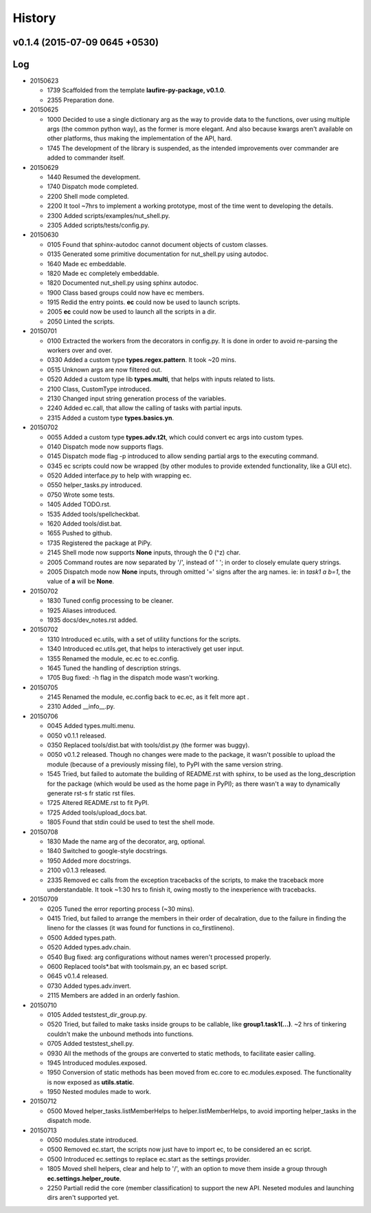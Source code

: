 History
=======
v0.1.4 (2015-07-09 0645 +0530)
------------------------------

Log
---
* 20150623

  * 1739  Scaffolded from the template **laufire-py-package, v0.1.0**.
  * 2355  Preparation done.
  
* 20150625

  * 1000  Decided to use a single dictionary arg as the way to provide data to the functions, over using multiple args (the common python way), as the former is more elegant. And also because kwargs aren't available on other platforms, thus making the implementation of the API, hard.
  * 1745  The development of the library is suspended, as the intended improvements over commander are added to commander itself.
  
* 20150629

  * 1440  Resumed the development.
  * 1740  Dispatch mode completed.
  * 2200  Shell mode completed.
  * 2200  It tool ~7hrs to implement a working prototype, most of the time went to developing the details.
  * 2300  Added scripts/examples/nut_shell.py.
  * 2305  Added scripts/tests/config.py.
  
* 20150630

  * 0105  Found that sphinx-autodoc cannot document objects of custom classes.
  * 0135  Generated some primitive documentation for nut_shell.py using autodoc.
  * 1640  Made ec embeddable.
  * 1820  Made ec completely embeddable.
  * 1820  Documented nut_shell.py using sphinx autodoc.
  * 1900  Class based groups could now have ec members.
  * 1915  Redid the entry points. **ec** could now be used to launch scripts.
  * 2005  **ec** could now be used to launch all the scripts in a dir.
  * 2050  Linted the scripts.
  
* 20150701

  * 0100  Extracted the workers from the decorators in config.py. It is done in order to avoid re-parsing the workers over and over.
  * 0330  Added a custom type **types.regex.pattern**. It took ~20 mins.
  * 0515  Unknown args are now filtered out.
  * 0520  Added a custom type lib **types.multi**, that helps with inputs related to lists.
  * 2100  Class, CustomType introduced.
  * 2130  Changed input string generation process of the variables.
  * 2240  Added ec.call, that allow the calling of tasks with partial inputs.
  * 2315  Added a custom type **types.basics.yn**.
  
* 20150702
  
  * 0055  Added a custom type **types.adv.t2t**, which could convert ec args into custom types.
  * 0140  Dispatch mode now supports flags.
  * 0145  Dispatch mode flag -p introduced to allow sending partial args to the executing command.
  * 0345  ec scripts could now be wrapped (by other modules to provide extended functionality, like a GUI etc).
  * 0520  Added interface.py to help with wrapping ec.
  * 0550  helper_tasks.py introduced.
  * 0750  Wrote some tests.
  * 1405  Added TODO.rst.
  * 1535  Added tools/spellcheckbat.
  * 1620  Added tools/dist.bat.
  * 1655  Pushed to github.
  * 1735  Registered the package at PiPy.
  * 2145  Shell mode now supports **None** inputs, through the \0 (^z) char.
  * 2005  Command routes are now separated by '/', instead of ' '; in order to closely emulate query strings.
  * 2005  Dispatch mode now  **None** inputs, through omitted '=' signs after the arg names. ie: in *task1 a b=1*, the value of **a** will be **None**.
  
* 20150702
  
  * 1830  Tuned config processing to be cleaner.
  * 1925  Aliases introduced.
  * 1935  docs/dev_notes.rst added.
  
* 20150702
  
  * 1310  Introduced ec.utils, with a set of utility functions for the scripts.
  * 1340  Introduced ec.utils.get, that helps to interactively get user input.
  * 1355  Renamed the module, ec.ec to ec.config.
  * 1645  Tuned the handling of description strings.
  * 1705  Bug fixed: -h flag in the dispatch mode wasn't working.
  
* 20150705
  
  * 2145  Renamed the module, ec.config back to ec.ec, as it felt more apt .
  * 2310  Added __info__.py.
  
* 20150706

  * 0045  Added types.multi.menu.
  * 0050  v0.1.1 released.
  * 0350  Replaced tools/dist.bat with tools/dist.py (the former was buggy).
  * 0050  v0.1.2 released. Though no changes were made to the package, it wasn't possible to upload the module (because of a previously missing file), to PyPI with the same version string.
  * 1545  Tried, but failed to automate the building of README.rst with sphinx, to be used as the long_description for the package (which would be used as the home page in PyPI); as there wasn't a way to dynamically generate rst-s fr static rst files.
  * 1725  Altered README.rst to fit PyPI.
  * 1725  Added tools/upload_docs.bat.
  * 1805  Found that stdin could be used to test the shell mode.
  
* 20150708

  * 1830  Made the name arg of the decorator, arg, optional.
  * 1840  Switched to google-style docstrings.
  * 1950  Added more docstrings.
  * 2100  v0.1.3 released.
  * 2335  Removed ec calls from the exception tracebacks of the scripts, to make the traceback more understandable. It took ~1:30 hrs to finish it, owing mostly to the inexperience with tracebacks.
  
* 20150709

  * 0205  Tuned the error reporting process (~30 mins).
  * 0415  Tried, but failed to arrange the members in their order of decalration, due to the failure in finding the lineno for the classes (it was found for functions in co_firstlineno).
  * 0500  Added types.path.
  * 0520  Added types.adv.chain.
  * 0540  Bug fixed: arg configurations without names weren't processed properly.
  * 0600  Replaced tools\*.bat with tools\main.py, an ec based script.
  * 0645  v0.1.4 released.
  * 0730  Added types.adv.invert.
  * 2115  Members are added in an orderly fashion.
  
* 20150710

  * 0105  Added tests\test_dir_group.py.
  * 0520  Tried, but failed to make tasks inside groups to be callable, like **group1.task1(...)**. ~2 hrs of tinkering couldn't make the unbound methods into functions.
  * 0705  Added tests\test_shell.py.
  * 0930  All the methods of the groups are converted to static methods, to facilitate easier calling.
  * 1945  Introduced modules.exposed.
  * 1950  Conversion of static methods has been moved from ec.core to ec.modules.exposed. The functionality is now exposed as **utils.static**.
  * 1950  Nested modules made to work.

* 20150712

  * 0500  Moved helper_tasks.listMemberHelps to helper.listMemberHelps, to avoid importing helper_tasks in the dispatch mode.

* 20150713

  * 0050  modules.state introduced.
  * 0500  Removed ec.start, the scripts now just have to import ec, to be considered an ec script.
  * 0500  Introduced ec.settings to replace ec.start as the settings provider.
  * 1805  Moved shell helpers, clear and help to '/', with an option to move them inside a group through **ec.settings.helper_route**.
  * 2250  Partiall redid the core (member classification) to support the new API. Neseted modules and launching dirs aren't supported yet.
  
